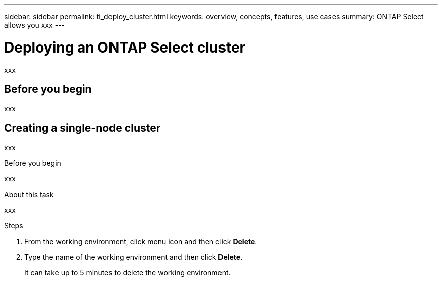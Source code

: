 ---
sidebar: sidebar
permalink: ti_deploy_cluster.html
keywords: overview, concepts, features, use cases
summary: ONTAP Select allows you xxx
---

= Deploying an ONTAP Select cluster
:hardbreaks:
:nofooter:
:icons: font
:linkattrs:
:imagesdir: ./media/

[.lead]
xxx

== Before you begin

xxx

== Creating a single-node cluster

xxx

.Before you begin

xxx

.About this task

xxx



.Steps

. From the working environment, click menu icon and then click *Delete*.

. Type the name of the working environment and then click *Delete*.
+
It can take up to 5 minutes to delete the working environment.
